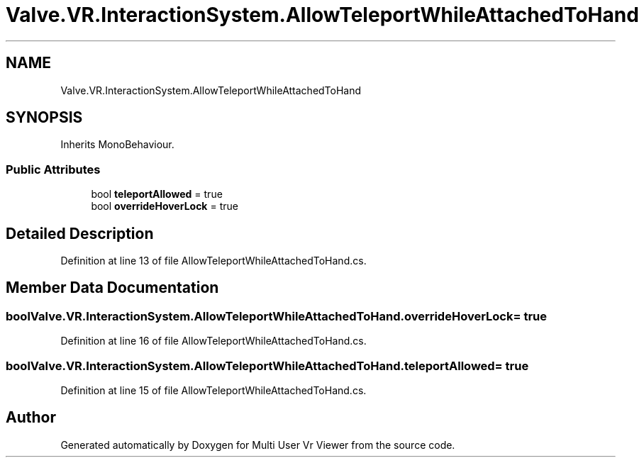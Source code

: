 .TH "Valve.VR.InteractionSystem.AllowTeleportWhileAttachedToHand" 3 "Sat Jul 20 2019" "Version https://github.com/Saurabhbagh/Multi-User-VR-Viewer--10th-July/" "Multi User Vr Viewer" \" -*- nroff -*-
.ad l
.nh
.SH NAME
Valve.VR.InteractionSystem.AllowTeleportWhileAttachedToHand
.SH SYNOPSIS
.br
.PP
.PP
Inherits MonoBehaviour\&.
.SS "Public Attributes"

.in +1c
.ti -1c
.RI "bool \fBteleportAllowed\fP = true"
.br
.ti -1c
.RI "bool \fBoverrideHoverLock\fP = true"
.br
.in -1c
.SH "Detailed Description"
.PP 
Definition at line 13 of file AllowTeleportWhileAttachedToHand\&.cs\&.
.SH "Member Data Documentation"
.PP 
.SS "bool Valve\&.VR\&.InteractionSystem\&.AllowTeleportWhileAttachedToHand\&.overrideHoverLock = true"

.PP
Definition at line 16 of file AllowTeleportWhileAttachedToHand\&.cs\&.
.SS "bool Valve\&.VR\&.InteractionSystem\&.AllowTeleportWhileAttachedToHand\&.teleportAllowed = true"

.PP
Definition at line 15 of file AllowTeleportWhileAttachedToHand\&.cs\&.

.SH "Author"
.PP 
Generated automatically by Doxygen for Multi User Vr Viewer from the source code\&.
